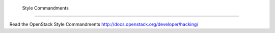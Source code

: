  Style Commandments
===============================================

Read the OpenStack Style Commandments http://docs.openstack.org/developer/hacking/
